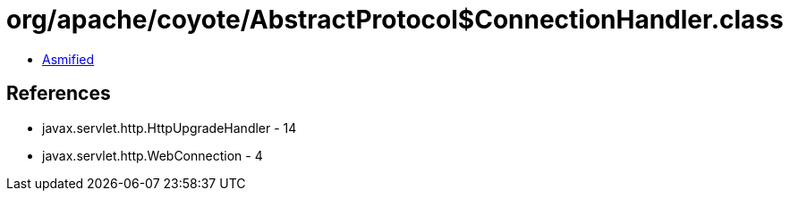 = org/apache/coyote/AbstractProtocol$ConnectionHandler.class

 - link:AbstractProtocol$ConnectionHandler-asmified.java[Asmified]

== References

 - javax.servlet.http.HttpUpgradeHandler - 14
 - javax.servlet.http.WebConnection - 4
